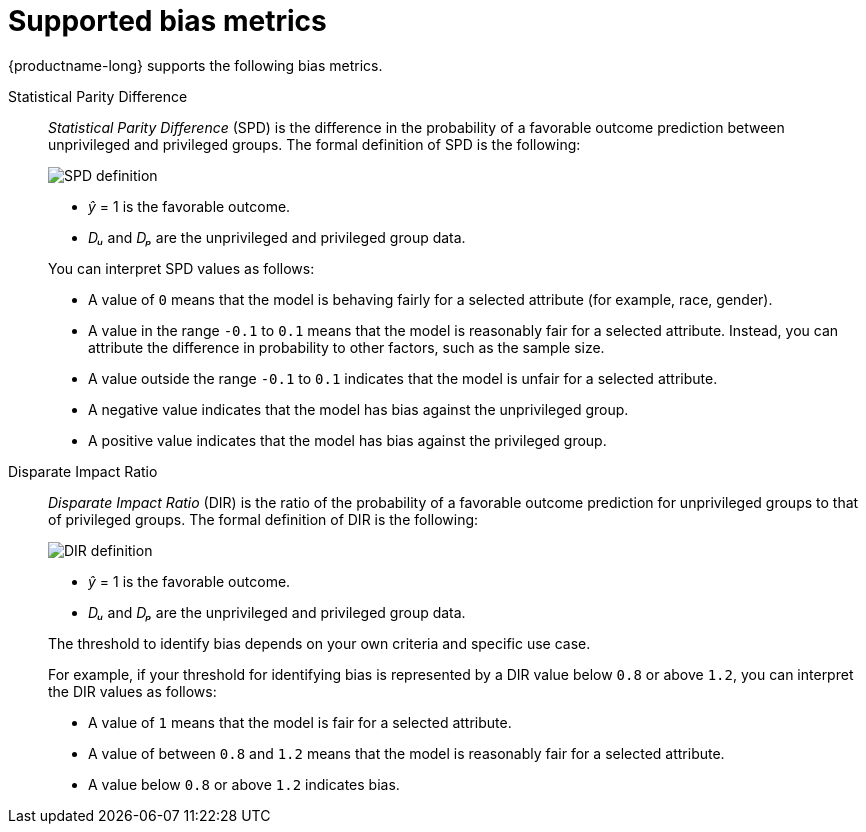 :_module-type: REFERENCE
:stem:

[id="supported-bias-metrics_{context}"]
= Supported bias metrics

{productname-long} supports the following bias metrics.

//== Demographic parity metrics

Statistical Parity Difference::
+
--
_Statistical Parity Difference_ (SPD) is the difference in the probability of a favorable outcome prediction between unprivileged and privileged groups. The formal definition of SPD is the following:

image::images/bias-metric-spd.png[SPD definition, scale=60, align="center"]

* _&#375;_ = 1 is the favorable outcome.
* _D&#7524;_ and _D&#8346;_ are the unprivileged and privileged group data.

You can interpret SPD values as follows:

* A value of `0` means that the model is behaving fairly for a selected attribute (for example,  race, gender).
* A value in the range  `-0.1` to `0.1` means that the model is reasonably fair for a selected attribute. Instead, you can attribute the difference in probability to other factors, such as the sample size.
* A value outside the range `-0.1` to `0.1` indicates that the model is unfair for a selected attribute.
* A negative value indicates that the model has bias against the unprivileged group.
* A positive value indicates that the model has bias against the privileged group.
--

Disparate Impact Ratio::
+
--
_Disparate Impact Ratio_ (DIR) is the ratio of the probability of a favorable outcome prediction for unprivileged groups to that of privileged groups. The formal definition of DIR is the following:

image::images/bias-metric-dir.png[DIR definition, scale=35, align="center"]

* _&#375;_ = 1 is the favorable outcome.
* _D&#7524;_ and _D&#8346;_ are the unprivileged and privileged group data.

The threshold to identify bias depends on your own criteria and specific use case.

For example, if your threshold for identifying bias is represented  by a DIR value below `0.8` or above `1.2`, you can interpret the DIR values as follows:

* A value of `1` means that the model is fair for a selected attribute.
* A value of between `0.8` and `1.2` means that the model is reasonably fair for a selected attribute.
* A value below `0.8` or above `1.2` indicates bias.


--

//== Predictive parity metrics
//
//Average Odds Difference::
//+
//--
//_Average Odds Difference_ measures the difference between the _True Positive Rates_ (TPR) for the privileged and unprivileged groups, and the _False Positive Rates_ (FPR) for the same groups. The formal defintion of AOD is the following:
//
//image::images/bias-metric-aod.png[SPD definition, scale=65, align="center"]
//
//* _FPR&#7524;_ and _FPR&#8346;_  are the FPR data for the unprivileged and privileged groups.
//* _TPR&#7524;_ and _TPR&#8346;_  are the TPR data for the unprivileged and privileged groups.
//
//You can interpret AOD values as follows:
//
//* A fair model has an AOD value of `0`.
//* A positive value indicates the model benefits the unprivileged group.
//* A negative value indicates the model benefits the privileged group
//--
